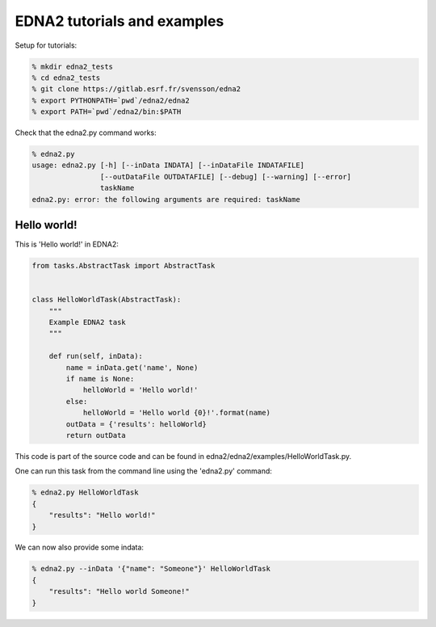 EDNA2 tutorials and examples
============================

Setup for tutorials:

.. code-block:: bash

    % mkdir edna2_tests
    % cd edna2_tests
    % git clone https://gitlab.esrf.fr/svensson/edna2
    % export PYTHONPATH=`pwd`/edna2/edna2
    % export PATH=`pwd`/edna2/bin:$PATH

Check that the edna2.py command works:

.. code-block:: bash

    % edna2.py
    usage: edna2.py [-h] [--inData INDATA] [--inDataFile INDATAFILE]
                    [--outDataFile OUTDATAFILE] [--debug] [--warning] [--error]
                    taskName
    edna2.py: error: the following arguments are required: taskName


Hello world!
------------

This is 'Hello world!' in EDNA2:

.. code-block:: python

    from tasks.AbstractTask import AbstractTask


    class HelloWorldTask(AbstractTask):
        """
        Example EDNA2 task
        """

        def run(self, inData):
            name = inData.get('name', None)
            if name is None:
                helloWorld = 'Hello world!'
            else:
                helloWorld = 'Hello world {0}!'.format(name)
            outData = {'results': helloWorld}
            return outData

This code is part of the source code and can be found in
edna2/edna2/examples/HelloWorldTask.py.

One can run this task from the command line using the 'edna2.py' command:

.. code-block:: bash

    % edna2.py HelloWorldTask
    {
        "results": "Hello world!"
    }

We can now also provide some indata:

.. code-block:: bash

    % edna2.py --inData '{"name": "Someone"}' HelloWorldTask
    {
        "results": "Hello world Someone!"
    }
